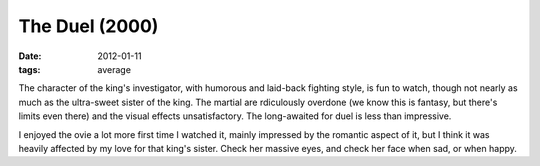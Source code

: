 The Duel (2000)
===============

:date: 2012-01-11
:tags: average



The character of the king's investigator, with humorous and laid-back
fighting style, is fun to watch, though not nearly as much as the
ultra-sweet sister of the king. The martial are rdiculously overdone (we
know this is fantasy, but there's limits even there) and the visual
effects unsatisfactory. The long-awaited for duel is less than
impressive.

I enjoyed the ovie a lot more first time I watched it, mainly impressed
by the romantic aspect of it, but I think it was heavily affected by my
love for that king's sister. Check her massive eyes, and check her face
when sad, or when happy.
